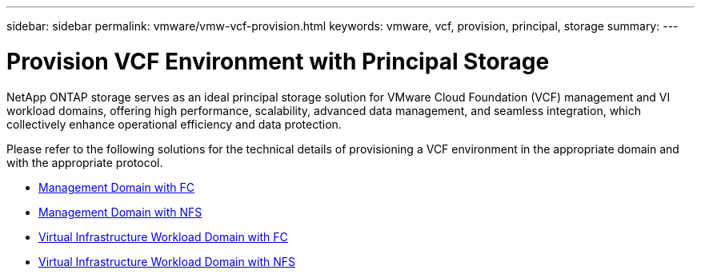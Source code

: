 ---
sidebar: sidebar
permalink: vmware/vmw-vcf-provision.html
keywords: vmware, vcf, provision, principal, storage
summary: 
---

= Provision VCF Environment with Principal Storage
:hardbreaks:
:nofooter:
:icons: font
:linkattrs:
:imagesdir: ../media/

[.lead]
NetApp ONTAP storage serves as an ideal principal storage solution for VMware Cloud Foundation (VCF) management and VI workload domains, offering high performance, scalability, advanced data management, and seamless integration, which collectively enhance operational efficiency and data protection.

Please refer to the following solutions for the technical details of provisioning a VCF environment in the appropriate domain and with the appropriate protocol.

* link:vmw-vcf-mgmt-principal-fc.html[Management Domain with FC]

* link:vmw-vcf-mgmt-principal-nfs.html[Management Domain with NFS]

* link:vmw-vcf-viwld-principal-fc.html[Virtual Infrastructure Workload Domain with FC]

* link:vmw-vcf-viwld-principal-nfs.html[Virtual Infrastructure Workload Domain with NFS]
